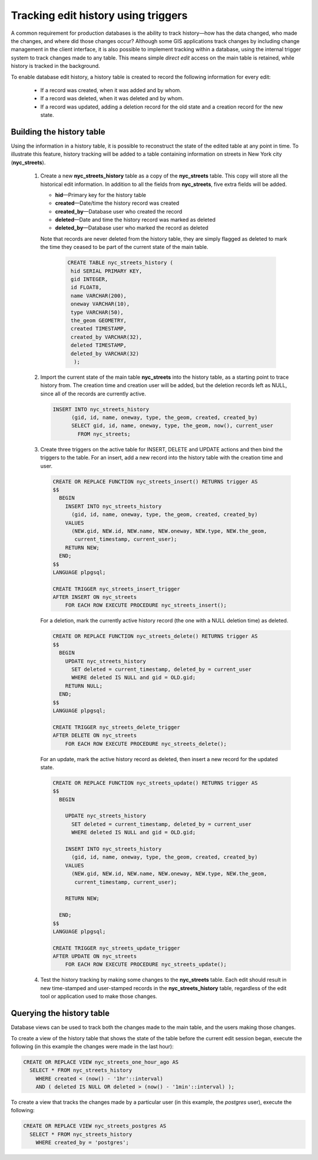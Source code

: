 .. _dataadmin.pgAdvanced.history_tracking:

Tracking edit history using triggers
====================================

A common requirement for production databases is the ability to track history—how has the data changed, who made the changes, and where did those changes occur? Although some GIS applications track changes by including change management in the client interface, it is also possible to implement tracking within a database, using the internal trigger system to track changes made to any table. This means simple *direct edit* access on the main table is retained, while history is tracked in the background.

To enable database edit history, a history table is created to record the following information for every edit:

  * If a record was created, when it was added and by whom.
  * If a record was deleted, when it was deleted and by whom.
  * If a record was updated, adding a deletion record for the old state and a creation record for the new state.

Building the history table
~~~~~~~~~~~~~~~~~~~~~~~~~~

Using the information in a history table, it is possible to reconstruct the state of the edited table at any point in time. To illustrate this feature, history tracking will be added to a table containing information on streets in New York city (**nyc_streets**).

  #. Create a new **nyc_streets_history** table as a copy of the **nyc_streets** table. This copy will store all the historical edit information. In addition to all the fields from **nyc_streets**, five extra fields will be added.

     * **hid**—Primary key for the history table
     * **created**—Date/time the history record was created
     * **created_by**—Database user who created the record
     * **deleted**—Date and time the history record was marked as deleted
     * **deleted_by**—Database user who marked the record as deleted

     Note that records are never deleted from the history table, they are simply flagged as deleted to mark the time they ceased to be part of the current state of the main table.

      .. code-block:: sql

       CREATE TABLE nyc_streets_history (
        hid SERIAL PRIMARY KEY,
        gid INTEGER,
        id FLOAT8,
        name VARCHAR(200),
        oneway VARCHAR(10),
        type VARCHAR(50),
        the_geom GEOMETRY,
        created TIMESTAMP,
        created_by VARCHAR(32),
        deleted TIMESTAMP,
        deleted_by VARCHAR(32)
    	 );

  #. Import the current state of the main table **nyc_streets** into the history table, as a starting point to trace history from. The creation time and creation user will be added, but the deletion records left as NULL, since all of the records are currently active.

     .. code-block:: sql

      INSERT INTO nyc_streets_history
  	    (gid, id, name, oneway, type, the_geom, created, created_by)
  	    SELECT gid, id, name, oneway, type, the_geom, now(), current_user
  	      FROM nyc_streets;

  #. Create three triggers on the active table for INSERT, DELETE and UPDATE actions and then bind the triggers to the table. For an insert, add a new record into the history table with the creation time and user.

     .. code-block:: plpgsql

      CREATE OR REPLACE FUNCTION nyc_streets_insert() RETURNS trigger AS
      $$
        BEGIN
          INSERT INTO nyc_streets_history
            (gid, id, name, oneway, type, the_geom, created, created_by)
          VALUES
            (NEW.gid, NEW.id, NEW.name, NEW.oneway, NEW.type, NEW.the_geom,
             current_timestamp, current_user);
          RETURN NEW;
        END;
      $$
      LANGUAGE plpgsql;

      CREATE TRIGGER nyc_streets_insert_trigger
      AFTER INSERT ON nyc_streets
          FOR EACH ROW EXECUTE PROCEDURE nyc_streets_insert();


     For a deletion, mark the currently active history record (the one with a NULL deletion time) as deleted.

     .. code-block:: plpgsql

      CREATE OR REPLACE FUNCTION nyc_streets_delete() RETURNS trigger AS
      $$
        BEGIN
          UPDATE nyc_streets_history
            SET deleted = current_timestamp, deleted_by = current_user
            WHERE deleted IS NULL and gid = OLD.gid;
          RETURN NULL;
        END;
      $$
      LANGUAGE plpgsql;

      CREATE TRIGGER nyc_streets_delete_trigger
      AFTER DELETE ON nyc_streets
          FOR EACH ROW EXECUTE PROCEDURE nyc_streets_delete();


     For an update, mark the active history record as deleted, then insert a new record for the updated state.

     .. code-block:: plpgsql

      CREATE OR REPLACE FUNCTION nyc_streets_update() RETURNS trigger AS
      $$
        BEGIN

          UPDATE nyc_streets_history
            SET deleted = current_timestamp, deleted_by = current_user
            WHERE deleted IS NULL and gid = OLD.gid;

          INSERT INTO nyc_streets_history
            (gid, id, name, oneway, type, the_geom, created, created_by)
          VALUES
            (NEW.gid, NEW.id, NEW.name, NEW.oneway, NEW.type, NEW.the_geom,
             current_timestamp, current_user);

          RETURN NEW;

        END;
      $$
      LANGUAGE plpgsql;

      CREATE TRIGGER nyc_streets_update_trigger
      AFTER UPDATE ON nyc_streets
          FOR EACH ROW EXECUTE PROCEDURE nyc_streets_update();

  #. Test the history tracking by making some changes to the **nyc_streets** table. Each edit should result in new time-stamped and user-stamped records in the **nyc_streets_history** table, regardless of the edit tool or application used to make those changes.

     .. todo:: add some 'event' output


Querying the history table
~~~~~~~~~~~~~~~~~~~~~~~~~~

Database views can be used to track both the changes made to the main table, and the users making those changes.

To create a view of the history table that shows the state of the table before the current edit session began, execute the following (in this example the changes were made in the last hour):

.. code-block:: sql

  CREATE OR REPLACE VIEW nyc_streets_one_hour_ago AS
    SELECT * FROM nyc_streets_history
      WHERE created < (now() - '1hr'::interval)
      AND ( deleted IS NULL OR deleted > (now() - '1min'::interval) );


To create a view that tracks the changes made by a particular user (in this example, the *postgres* user), execute the following:

.. code-block:: sql

  CREATE OR REPLACE VIEW nyc_streets_postgres AS
    SELECT * FROM nyc_streets_history
      WHERE created_by = 'postgres';
